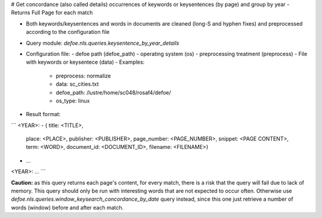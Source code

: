 # Get concordance (also called details) occurrences of keywords or keysentences (by page) and group by year - Returns Full Page for each match

* Both keywords/keysentences and words in documents are cleaned (long-S and hyphen fixes) and preprocessed according to the configuration file
* Query module: `defoe.nls.queries.keysentence_by_year_details`
* Configuration file:
  - defoe path (defoe_path)
  - operating system (os) 
  - preprocessing treatment (preprocess)
  - File with keywords or keysentece (data)
  - Examples:
     - preprocess: normalize
     - data: sc_cities.txt
     - defoe_path: /lustre/home/sc048/rosaf4/defoe/
     - os_type: linux
* Result format:

```
<YEAR>:
- { title: <TITLE>,
    place: <PLACE>,
    publisher: <PUBLISHER>,
    page_number: <PAGE_NUMBER>,
    snippet: <PAGE CONTENT>,
    term: <WORD>,
    document_id: <DOCUMENT_ID>,
    filename: <FILENAME>}
- ...
<YEAR>:
...
```


**Caution:** as this query returns each page's content, for every match, there is a risk that the query will fail due to lack of memory. This query should only be run with interesting words that are not expected to occur often. Otherwise use `defoe.nls.queries.window_keysearch_concordance_by_date` query instead, since this one just retrieve a number of words (window) before and after each match.
